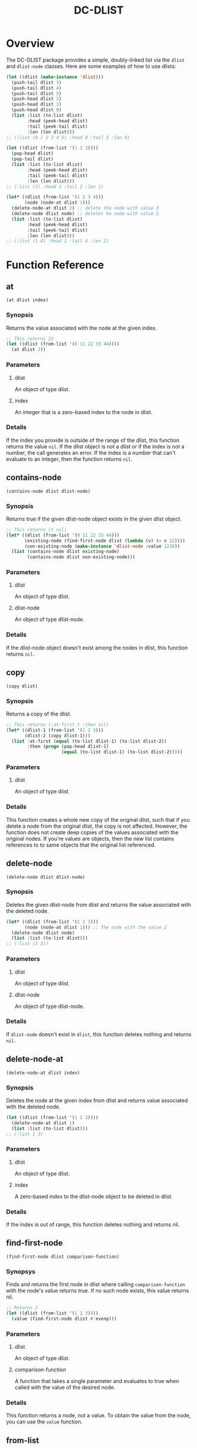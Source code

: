 #+title: DC-DLIST
* Overview
The DC-DLIST package provides a simple, doubly-linked list via the
=dlist= and =dlist-node= classes.  Here are some examples of how to use
dlists:

#+begin_src lisp
(let ((dlist (make-instance 'dlist)))
  (push-tail dlist 3)
  (push-tail dlist 4)
  (push-tail dlist 5)
  (push-head dlist 2)
  (push-head dlist 1)
  (push-head dlist 0)
  (list :list (to-list dlist)
        :head (peek-head dlist)
        :tail (peek-tail dlist)
        :len (len dlist)))
;; (:list (0 1 2 3 4 5) :head 0 :tail 5 :len 6)

(let ((dlist (from-list '(1 2 3))))
  (pop-head dlist)
  (pop-tail dlist)
  (list :list (to-list dlist)
        :head (peek-head dlist)
        :tail (peek-tail dlist)
        :len (len dlist)))
;; (:list (2) :head 2 :tail 2 :len 1)

(let* ((dlist (from-list '(1 2 3 4)))
       (node (node-at dlist 1)))
  (delete-node-at dlist 2) ;; delete the node with value 3
  (delete-node dlist node) ;; deletet he node with value 2
  (list :list (to-list dlist)
        :head (peek-head dlist)
        :tail (peek-tail dlist)
        :len (len dlist)))
;; (:list (1 4) :head 1 :tail 4 :len 2)

#+end_src

* Function Reference
** at
   =(at dlist index)=
*** Synopsis
    Returns the value associated with the node at the given index.

    #+begin_src lisp
    ;; This returns 22
    (let ((dlist (from-list '(0 11 22 33 44))))
      (at dlist 2))
    #+end_src
*** Parameters
**** dlist
     An object of type dlist.
**** index
     An integer that is a zero-based index to the node in dlist.
*** Details
    If the index you provide is outside of the range of the dlist, this function
    returns the value =nil=.  If the dlist object is not a dlist or if the index
    is not a number, the call generates an error.  If the index is a number that
    can't evaluate to an integer, then the function returns =nil=.
** contains-node
   =(contains-node dlist dlist-node)=
*** Synopsis
    Returns true if the given dlist-node object exists in the given dlist object.

    #+begin_src lisp
    ;; This returns (t nil)
    (let* ((dlist (from-list '(0 11 22 33 44)))
           (existing-node (find-first-node dlist (lambda (v) (= v 22))))
           (non-existing-node (make-instance 'dlist-node :value 123)))
      (list (contains-node dlist existing-node)
            (contains-node dlist non-existing-node)))
    #+end_src
*** Parameters
**** dlist
     An object of type dlist.
**** dlist-node
     An object of type dlist-node.
*** Details
    If the dlist-node object doesn't exist among the nodes in dlist, this function
    returns =nil=.
** copy
   =(copy dlist)=
*** Synopsis
    Returns a copy of the dlist.  
    #+begin_src lisp
    ;; This returns (:at-first t :then nil)
    (let* ((dlist-1 (from-list '(1 2 3)))
           (dlist-2 (copy dlist-1)))
      (list :at-first (equal (to-list dlist-1) (to-list dlist-2))
            :then (progn (pop-head dlist-1)
                         (equal (to-list dlist-1) (to-list dlist-2)))))
    #+end_src
*** Parameters
**** dlist
     An object of type dlist.
*** Details
    This function creates a whole new copy of the original dlist, such that if 
    you delete a node from the original dlist, the copy is not affected.
    However, the function does not create deep copies of the values associated
    with the original nodes.  If you're values are objects, then the new list
    contains references to to same objects that the original list referenced.
** delete-node
   =(delete-node dlist dlist-node)=
*** Synopsis
    Deletes the given dlist-node from dlist and returns the value associated
    with the deleted node.
    #+begin_src lisp
    (let* ((dlist (from-list '(1 2 3)))
           (node (node-at dlist 1))) ;; The node with the value 2
      (delete-node dlist node)
      (list :list (to-list dlist)))
    ;; (:list (1 3))
    #+end_src
*** Parameters
**** dlist
     An object of type dlist.
**** dlist-node
     An object of type dlist-node.
*** Details
    If =dlist-node= doesn't exist in =dlist=, this function deletes nothing and 
    returns =nil=.
** delete-node-at
   =(delete-node-at dlist index)=
*** Synopsis
    Deletes the node at the given index from dlist and returns value associated
    with the deleted node.
    #+begin_src lisp
    (let ((dlist (from-list '(1 2 3))))
      (delete-node-at dlist 1)
      (list :list (to-list dlist)))
    ;; (:list 1 3)
    #+end_src
*** Parameters
**** dlist
     An object of type dlist.
**** index
     A zero-based index to the dlist-node object to be deleted in dlist.
*** Details
    If the index is out of range, this function deletes nothing and returns nil.
** find-first-node
   =(find-first-node dlist comparison-function)=
*** Synopsys
    Finds and returns the first node in dlist where calling =comparison-function=
    with the node's value returns true.  If no such node exists, this value returns
    nil.

    #+begin_src lisp
    ;; Returns 2
    (let ((dlist (from-list '(1 2 3))))
      (value (find-first-node dlist #'evenp)))
    #+end_src
*** Parameters
**** dlist
     An object of type dlist.
**** comparison-function
     A function that takes a single parameter and evaluates to true when called
     with the value of the desired node.
*** Details
    This function returns a node, not a value.  To obtain the value from the 
    node, you can use the =value= function.
** from-list
   =(from-list some-list)=
*** Synopsis
    Returns a dlist object that contains nodes with the values in the given list.
*** Parameters
**** some-list
     A standard Common Lisp list containing any values.
*** Details
    This function creates a new dlist object, then iterates through the given list
    calling the =push-tail= method to add each element to the dlist.  The function
    returns the new dlist.  The list you provide can be empty, in which case this
    function retruns an empty dlist, which is equivalent to calling
    =(make-instance 'dlist)=.
** insert-before-node
   =(insert-before-node dlist dlist-node value)=
*** Synopsis
    Creates a new dlist-node object using the given value and inserts that object
    in the given dlist at the position immediately preceding the position of the 
    given dlist-node object.  In other words, this function inserts a value in
    front of the given dlist-node.  This function returns the dlist object upon
    success and =nil= on failure.
*** Parameters
**** dlist
     An object of type dlist.
**** dlist-node
     An object of type dlist-node.
**** value
     A value of any type.  This function will wrap the value in a dlist-node
     object and insert the object into the give dlist.
*** Details
    You can get get a reference to the dlist-node object that this function
    requires by calling =find-first-node=.  Alternatively, if you can use
    the =insert-before-value= function instead of the =insert-before-node=
    function, as you can use a value instead of a node with the former function.
    If the given dlist-node object doesn't exist in the given dlist object,
    this function makes no insertion and returns =nil=.
** node-at
   =(node-at dlist index)=
*** Synopsis
    Retrieves the =dlist-node= object at the given =index= in the given =dlist=.
    Returns a =dlist-node= object upon success, or =nil= if =index= is out of 
    bounds.
*** Parameters
**** dlist
     An object of type dlist.
**** index
     An integer or a number that can evaluate to an integer. This integer is the
     zero-based index of the =dlist-node= object you want to retrieve.
*** Details
    If the index is out of bounds, this function returns =nil=.
** peek-head 
   =(peek-head dlist)=
*** Synopsis
    Returns the value of the first node in =dlist= wtihout changing =dlist= in any way.
*** Parameters
**** dlist
     An object of type dlist.
*** Details
    If =dlist= is empty, this function return =nil=.
** peek-tail
   =(peek-tail dlist)=
*** Synopsis
    Returns the value of the last node in =dlist= without changing =dlist= in any way.
*** Parameters
**** dlist
     An object of type dlist.
*** Details
    If =dlist= is empty, this function returns =nil=.
** pop-head 
   =(pop-head dlist)=
*** Synopsis
    Removes the first node from =dlist= and retuns the value of that node, decreasing
    the length of =dlist= by 1.
*** Parameters
**** dlist
     An object of type dlist.
*** Details
    If =dlist= is empty, this function makes no changes and returns nil.
** pop-tail 
   =(pop-tail dlist)=
*** Synopsis
    Removes the last node from =dlist= and retuns the value of that node, decreasing
    the length of =dlist= by 1.
*** Parameters
**** dlist
     An object of type dlist.
*** Details
    If =dlist= is empty, this function makes no changes and returns nil.
** push-head 
   =(push-head dlist value)=
*** Synopsis
    Creates a new dlist-node object using the given value and inserts the new object
    at the beginning of =dlist=, increasing the length of =dlist= by 1.
*** Parameters
**** dlist
     An object of type dlist.
**** value
     A value of any type.
** push-tail
   =(push-tail dlist value)=
*** Synopsis
    Creates a new dlist-node object using the given value and appends the new object
    to the end of =dlist=, increasing the length of =dlist= by 1.
*** Parameters
**** dlist
     An object of type dlist.
**** value
     A value of any type.
** to-list
   =(to-list dlist)=
*** Synopsis
    Returns a regular Common Lisp list containing the values in the nodes of =dlist=,
    in the same order as the they appear in =dlist=.
    #+begin_src lisp
    ;; returns t
    (equal (to-list (from-list '(1 2 3))) '(1 2 3))
    #+end_src
*** Parameters
**** dlist
     An object of type dlist.
